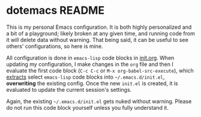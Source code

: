 * dotemacs README

This is my personal Emacs configuration. It is both highly personalized and a
bit of a playground; likely broken at any given time, and running code from it
will delete data without warning. That being said, it can be useful to see
others' configurations, so here is mine.

All configuration is done in =emacs-lisp= code blocks in [[file:init.org::*init.org][init.org]]. When updating
my configuration, I make changes in the =org= file and then I evaluate the first
code block (=C-c C-c= or =M-x org-babel-src-execute=), which [[https://orgmode.org/manual/Extracting-Source-Code.html][extracts]] select
=emacs-lisp= code blocks into =~/.emacs.d/init.el=, *overwriting* the existing
config. Once the new =init.el= is created, it is evaluated to update the current
session's settings.

Again, the existing =~/.emacs.d/init.el= gets nuked without warning. Please do not
run this code block yourself unless you fully understand it.
